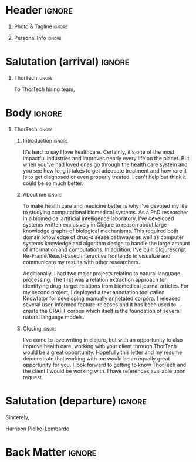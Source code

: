 # -*- eval: (pdf-auto-export-mode); -*-
# #+bibliography: resume.bib
#+cite_export: biblatex

* Config/Preamble                                                  :noexport:
** LaTeX Config
   #+BEGIN_SRC emacs-lisp :exports none  :results none :eval always
(require 'oc-biblatex)
(setq org-latex-with-hyperref nil) ;; stop org adding hypersetup{author..} to latex export

(setq org-latex-logfiles-extensions (quote ("lof" "lot" "tex~" "aux" "idx" "log" "out" "toc" "nav" "snm" "vrb" "dvi" "fdb_latexmk" "blg" "brf" "fls" "entoc" "ps" "spl" "bbl" "xmpi" "run.xml" "bcf")))

(add-to-list 'org-latex-classes
             '("altacv" "\\documentclass[10pt,a4paper,ragged2e,withhyper]{altacv}

% Change the page layout if you need to
\\geometry{left=1.25cm,right=1.25cm,top=1.5cm,bottom=1.5cm,columnsep=1.2cm}

% Use roboto and lato for fonts
\\renewcommand{\\familydefault}{\\sfdefault}

% Change the colours if you want to
\\definecolor{SlateGrey}{HTML}{2E2E2E}
\\definecolor{LightGrey}{HTML}{666666}
\\definecolor{DarkPastelRed}{HTML}{450808}
\\definecolor{PastelRed}{HTML}{8F0D0D}
\\definecolor{GoldenEarth}{HTML}{E7D192}
\\colorlet{name}{black}
\\colorlet{tagline}{PastelRed}
\\colorlet{heading}{DarkPastelRed}
\\colorlet{headingrule}{GoldenEarth}
\\colorlet{subheading}{PastelRed}
\\colorlet{accent}{PastelRed}
\\colorlet{emphasis}{SlateGrey}
\\colorlet{body}{LightGrey}

% Change some fonts, if necessary
\\renewcommand{\\namefont}{\\Huge\\rmfamily\\bfseries}
\\renewcommand{\\personalinfofont}{\\footnotesize}
\\renewcommand{\\cvsectionfont}{\\LARGE\\rmfamily\\bfseries}
\\renewcommand{\\cvsubsectionfont}{\\large\\bfseries}

% Change the bullets for itemize and rating marker
% for \cvskill if you want to
\\renewcommand{\\itemmarker}{{\\small\\textbullet}}
\\renewcommand{\\ratingmarker}{\\faCircle}
"

               ("\\cvsection{%s}" . "\\cvsection*{%s}")
               ("\\cvevent{%s}" . "\\cvevent*{%s}")))
(setq org-latex-packages-alist 'nil)
(setq org-latex-default-packages-alist
      '(("rm" "roboto"  t)
        ("defaultsans" "lato" t)
        ("" "paracol" t)
        ))
(require 'ox-extra)
(ox-extras-activate '(latex-header-blocks ignore-headlines))
   #+END_SRC
   #+LATEX_CLASS: altacv
   #+LATEX_HEADER: \columnratio{0.6} % Set the left/right column width ratio to 6:4.
   #+LATEX_HEADER: \usepackage[bottom]{footmisc}
*** Bibliography
    # #+LATEX_HEADER: \DeclareNameAlias{sortname}{last-first}
    #+LATEX_HEADER: \DeclareNameAlias{sortname}{given-family}
    #+LATEX_HEADER: \addbibresource{resume.bib}
    # #+LATEX_HEADER: \usepackage[citestyle=numeric-comp, maxcitenames=1, maxbibnames=4, doi=false, isbn=false, eprint=true, backend=bibtex, hyperref=true, url=false, natbib=true]{biblatex}
    # #+LATEX_HEADER: \usepackage[backend=biber, sorting=nyvt, style=authoryear, firstinits]{biblatex}
    # #+LATEX_HEADER: \usepackage[backend=natbib, giveninits=true]{biblatex}
    # #+LATEX_HEADER: \usepackage[style=trad-abbrv,sorting=none,sortcites=true,doi=false,url=false,giveninits=true,hyperref]{biblatex}

** Exporter Settings
   #+AUTHOR: Harrison Pielke-Lombardo
   #+EXPORT_FILE_NAME: ./cover-letter.pdf
   #+OPTIONS: toc:nil title:nil H:1
** Macros
   #+MACRO: cvevent \cvevent{$1}{$2}{$3}{$4}
   #+MACRO: cvachievement \cvachievement{$1}{$2}{$3}{$4}
   #+MACRO: cvtag \cvtag{$1}
   #+MACRO: divider \divider
   #+MACRO: par-div \par\divider
   #+MACRO: new-page \newpage

* Header                                                             :ignore:

** Photo & Tagline :ignore:
   #+begin_export latex
   \name{Harrison Pielke-Lombardo}
   \photoR{2.8cm}{Harrison_2015s.jpg}
   \tagline{PhD Researcher}
   #+end_export

** Personal Info :ignore:
   #+begin_export latex
   \personalinfo{
    %%  \homepage{www.github.com/tuh8888}
     \email{harrison.pielke-lombardo@cuanschutz.edu}
     \phone{720 209 6249}
   %% \location{Denver, CO}
     \github{tuh8888}
     \linkedin{tuh8888}
   %%  \dob{12 May 1995}
   %%   \driving{US Driving Licence
     }
   }
   \makecvheader
   #+end_export

** Contact Info                                                    :noexport:
   - Phone :: (720) - 209 - 6249
   - Email :: harrison.pielke-lombardo@cuanschutz.edu
   - GitHub :: www.github.com/tuh8888
   - LinkedIn :: www.linkedin.com/in/tuh8888
   - Address :: 1855 N Gaylord St. Apt. 202, Denver, CO, 80206

* Salutation (arrival)                                               :ignore:
** Reify Health                                             :ignore:noexport:

   To Reify Health hiring team,

** ThorTech                                                 :ignore:

   To ThorTech hiring team,

* Body                                                               :ignore:
  \hfill \break

** Reify Health                                             :ignore:noexport:
*** Introduction                                                     :ignore:

    The opportunity to implement and drive data-oriented software solutions for improving health care that Reify Health presents has attracted me to your job posting. As both a Clojure programmer and a graduate in the field of biomedical sciences, this is the position I have been preparing for.

*** About me                                                         :ignore:

    \hfill \break

    There are two areas that have always interested me: software development and biology. Software development, for me, satisfies a creative itch when designing new systems while also being intellectually stimulating when solving domain specific challenges. Biology represents a uniquely complex system to untangle and understand while also being incredibly important to helping the people we know and love. To meet these interests, I have pursued a career in computational biology which lead me to study in the Computational Biosciences Program at the University of Colorado, Anschutz Medical Campus where my thesis research involved developing a method to reason about knowledge graphs of disease mechanisms in order to hypothesize drug treatments.

*** Skills                                                           :ignore:
    \hfill \break

**** Skills (paragraph)                                              :ignore:

     As a graduate of this program, I have developed skills in algorithm-development, domain-modeling, data science, machine learning, and artificial intelligence. Now, I am eager to apply what I have learned to solve challenges in the world. I know that your company uses Clojure in its architecture, and I am happy to say that I have been programming in Clojure for 6 years now and consider myself to have expert proficiency. I have contributed to the Clojure ecosystem with a number of my own projects as well as by submitting pull-requests to several open source libraries.

**** Skills (list)                                 :ignore:
     \hfill \break

     Below are listed a relevant selection of tools, packages, and concepts which I have experience using or have implemented in my own projects.
     - Clojure, Clojurescript, Re-Frame, Reagent, Spec
     - Python, Tensorflow, Pandas, Numpy, Scikit-Learn
     - Java, Swing
     - Docker
     - Data visualization, graph/network interaction
     - Technical communication, API documentation, non-technical explanation,
     - Inter-disciplinary communication
     - Git, GitHub, CI/CD
     - AWS
     - Algorithm development
     - Domain-modeling
     - FAIR data principles, Test-Driven-Development
     - Artificial intelligence, machine learning, statistics model optimization/evaluation
     - SQL, SPARQL, RDF, Neo4j, Datomic, Datascript

*** Closing                                                          :ignore:
    \hfill \break

    I hope that you will consider me in your decision-making process as I would like to contribute my expertise to improving your products as well as learn from your team how to use software to improve the world.


** ThorTech                                                 :ignore:

*** Introduction                                                     :ignore:

    It's hard to say I love healthcare. Certainly, it's one of the most impactful industries and improves nearly every life on the planet. But when you've had loved ones go through the health care system and you see how long it takes to get adequate treatment and how rare it is to get diagnosed or even properly treated, I can't help but think it could be so much better.

*** About me                                                         :ignore:

    \hfill \break

    To make health care and medicine better is why I've devoted my life to studying computational biomedical systems. As a PhD researcher in a biomedical artificial intelligence laboratory, I've developed systems written exclusively in Clojure to reason about large knowledge graphs of biological mechanisms. This required both domain knowledge of drug-disease pathways as well as computer systems knowledge and algorithm design to handle the large amount of information and computations. In addition, I've built Clojurescript Re-Frame/React-based interactive frontends to visualize and communicate my results with other researchers.

    \hfill \break

    Additionally, I had two major projects relating to natural language processing. The first was a relation extraction approach for identifying drug-target relations from biomedical journal articles. For my second project, I deployed a text annotation tool called Knowtator for developing manually annotated corpora. I released several user-informed feature-releases and it has been used to create the CRAFT corpus which itself is the foundation of several natural language models.

*** Closing                                                          :ignore:

    \hfill \break

    I've come to love writing in clojure, but with an opportunity to also improve health care, working with your client through ThorTech would be a great opportunity. Hopefully this letter and my resume demonstrate that working with me would be an equally great opportunity for you. I look forward to getting to know ThorTech and the client I would be working with. I have references available upon request.


* Salutation (departure)                                             :ignore:

  \hfill \break

  Sincerely,

  \hfill \break

  Harrison Pielke-Lombardo

* Back Matter                                                        :ignore:
  #+begin_export latex
  \end{document}
  #+end_export

  # Local Variables:
  # org-cite-global-bibliography: nil
  # End:
